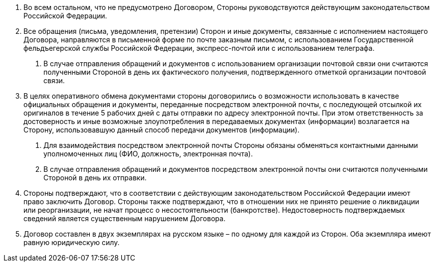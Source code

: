 . Во всем остальном, что не предусмотрено Договором, Стороны руководствуются действующим законодательством Российской Федерации.
. Все обращения (письма, уведомления, претензии) Сторон и иные документы, связанные с исполнением настоящего Договора, направляются в письменной форме по почте заказным письмом, с использованием Государственной фельдъегерской службы Российской Федерации, экспресс-почтой или с использованием телеграфа.
[arabic]
.. В случае отправления обращений и документов с использованием организации почтовой связи они считаются полученными Стороной в день их фактического получения, подтвержденного отметкой организации почтовой связи.

. В целях оперативного обмена документами стороны договорились о возможности использовать в качестве официальных обращения и документы, переданные посредством электронной почты, с последующей отсылкой их оригиналов в течение 5 рабочих дней с даты отправки по адресу электронной почты. При этом ответственность за достоверность и иные возможные злоупотребления в передаваемых документах (информации) возлагается на Сторону, использовавшую данный способ передачи документов (информации).
[arabic]
.. Для взаимодействия посредством электронной почты Стороны обязаны обменяться контактными данными уполномоченных лиц (ФИО, должность, электронная почта).
.. В случае отправления обращений и документов посредством электронной почты они считаются полученными Стороной в день их отправки.
. Стороны  подтверждают, что в соответствии с действующим законодательством Российской Федерации имеют право заключить Договор. Стороны также подтверждают, что в отношении них не принято решение о ликвидации или реорганизации, не начат процесс о несостоятельности (банкротстве). Недостоверность подтверждаемых сведений является существенным нарушением Договора.
. Договор составлен в двух экземплярах на русском языке – по одному для каждой из Сторон. Оба экземпляра имеют равную юридическую силу.
